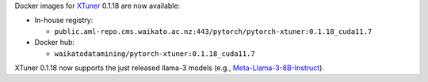 .. title: XTuner Docker images available
.. slug: 2024-04-22-xtuner-docker
.. date: 2024-04-22 11:27:00 UTC+12:00
.. tags: release
.. category: docker
.. link: 
.. description: 
.. type: text

Docker images for `XTuner <https://github.com/InternLM/xtuner>`__ 0.1.18 are now available:

* In-house registry:

  * ``public.aml-repo.cms.waikato.ac.nz:443/pytorch/pytorch-xtuner:0.1.18_cuda11.7``

* Docker hub:

  * ``waikatodatamining/pytorch-xtuner:0.1.18_cuda11.7``

XTuner 0.1.18 now supports the just released llama-3 models (e.g.,
`Meta-Llama-3-8B-Instruct <https://huggingface.co/meta-llama/Meta-Llama-3-8B-Instruct>`__).
